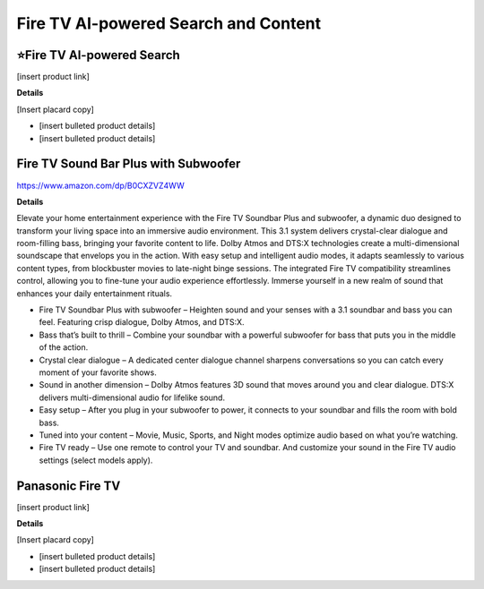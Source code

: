 Fire TV AI-powered Search and Content
###########

.. image:: images/fire_tv_ai-powered_search_and_content.png
    :alt: Fire TV AI-powered Search and Content

⭐Fire TV AI-powered Search 
**********

[insert product link] 

**Details** 

[Insert placard copy]

* [insert bulleted product details]
* [insert bulleted product details]


Fire TV Sound Bar Plus with Subwoofer
**********

https://www.amazon.com/dp/B0CXZVZ4WW

**Details** 

Elevate your home entertainment experience with the Fire TV Soundbar Plus and subwoofer, a dynamic duo designed to transform your living space into an immersive audio environment. This 3.1 system delivers crystal-clear dialogue and room-filling bass, bringing your favorite content to life. Dolby Atmos and DTS:X technologies create a multi-dimensional soundscape that envelops you in the action. With easy setup and intelligent audio modes, it adapts seamlessly to various content types, from blockbuster movies to late-night binge sessions. The integrated Fire TV compatibility streamlines control, allowing you to fine-tune your audio experience effortlessly. Immerse yourself in a new realm of sound that enhances your daily entertainment rituals.

* Fire TV Soundbar Plus with subwoofer – Heighten sound and your senses with a 3.1 soundbar and bass you can feel. Featuring crisp dialogue, Dolby Atmos, and DTS:X.
*  Bass that’s built to thrill – Combine your soundbar with a powerful subwoofer for bass that puts you in the middle of the action.
*  Crystal clear dialogue – A dedicated center dialogue channel sharpens conversations so you can catch every moment of your favorite shows.
*  Sound in another dimension – Dolby Atmos features 3D sound that moves around you and clear dialogue. DTS:X delivers multi-dimensional audio for lifelike sound.
*  Easy setup – After you plug in your subwoofer to power, it connects to your soundbar and fills the room with bold bass.
*  Tuned into your content – Movie, Music, Sports, and Night modes optimize audio based on what you’re watching.
*  Fire TV ready – Use one remote to control your TV and soundbar. And customize your sound in the Fire TV audio settings (select models apply).


Panasonic Fire TV
**********

[insert product link] 

**Details** 

[Insert placard copy]

* [insert bulleted product details]
* [insert bulleted product details]


